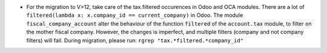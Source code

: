 * For the migration to V>12, take care of the tax.filtered occurences in
  Odoo and OCA modules.
  There are a lot of ``filtered(lambda x: x.company_id == current_company)``
  in Odoo. The module ``fiscal_company_account`` alter the behaviour of the function
  ``filtered`` of the ``account.tax`` module, to filter on the mother fiscal company.
  However, the changes is imperfect, and multiple filters (company and not company filters)
  will fail.
  During migration, please run:
  ``rgrep "tax.*filtered.*company_id"``
